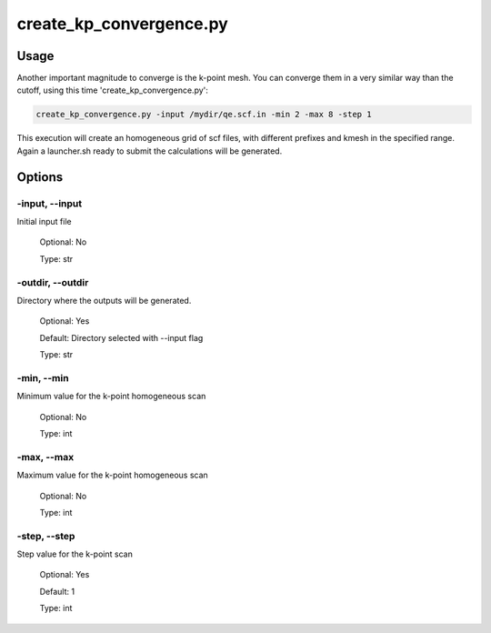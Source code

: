 .. create_kp_convergence:

************************
create_kp_convergence.py
************************

Usage
=====

Another important magnitude to converge is the k-point mesh. You can converge them
in a very similar way than the cutoff, using this time 'create_kp_convergence.py':

.. code-block:: console

   create_kp_convergence.py -input /mydir/qe.scf.in -min 2 -max 8 -step 1

This execution will create an homogeneous grid of scf files, with different 
prefixes and kmesh in the specified range. Again a 
launcher.sh ready to submit the calculations will be generated.

Options
=======

.. _create_kp_convergence:

-input, --input
---------------
Initial input file

   Optional: No

   Type: str

-outdir, --outdir
-----------------
Directory where the outputs will be generated.

   Optional: Yes

   Default: Directory selected with --input flag

   Type: str

-min, --min
-----------------
Minimum value for the k-point homogeneous scan
   
   Optional: No

   Type: int

-max, --max
-----------------
Maximum value for the k-point homogeneous scan
   
   Optional: No
   
   Type: int

-step, --step
-----------------
Step value for the k-point scan
   
   Optional: Yes

   Default: 1
   
   Type: int


